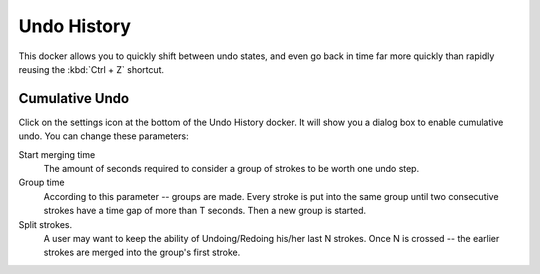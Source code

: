 .. meta::
   :description:
        Overview of the undo history docker.

.. metadata-placeholder

   :authors: - Wolthera van Hövell tot Westerflier <griffinvalley@gmail.com>
             - Raghavendra Kamath <raghu@raghukamath.com>
             - Scott Petrovic
   :license: GNU free documentation license 1.3 or later.

.. index:: Undo, Redo, History
.. _undo_history:

============
Undo History
============

.. image:: /images/dockers/Krita_Undo_History_Docker.png

This docker allows you to quickly shift between undo states, and even go back in time far more quickly than rapidly reusing the :kbd:`Ctrl + Z` shortcut.

.. index:: Cumulate Undo

Cumulative Undo
---------------

Click on the settings icon at the bottom of the Undo History docker. It will show you a dialog box to enable cumulative undo. You can change these parameters:

Start merging time
    The amount of seconds required to consider a group of strokes to be worth one undo step.
Group time
    According to this parameter -- groups are made. Every stroke is put into the same group until two consecutive strokes have a time gap of more than T seconds. Then a new group is started. 
Split strokes.
    A user may want to keep the ability of Undoing/Redoing his/her last N strokes. Once N is crossed -- the earlier strokes are merged into the group's first stroke.
